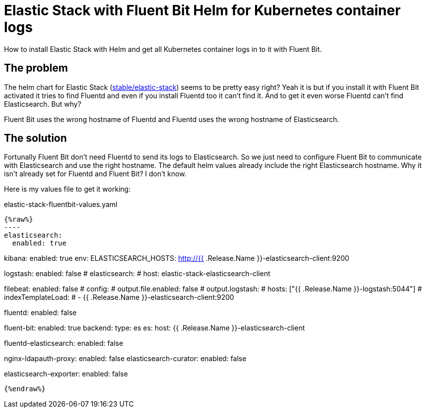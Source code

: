 = Elastic Stack with Fluent Bit Helm for Kubernetes container logs
:page-layout: post
:page-date: 2020-08-01 20:15:00 +0200
:page-tags: [kubernetes,elastic-stack,fluentbit,helm]
:page-liquid:

How to install Elastic Stack with Helm and get all Kubernetes container logs in to it with Fluent Bit.

== The problem
The helm chart for Elastic Stack (https://hub.helm.sh/charts/stable/elastic-stack[stable/elastic-stack,window=_blank]) seems to be pretty easy right? Yeah it is but if you install it with Fluent Bit activated it tries to find Fluentd and even if you install Fluentd too it can't find it. And to get it even worse Fluentd can't find Elasticsearch. But why?

Fluent Bit uses the wrong hostname of Fluentd and Fluentd uses the wrong hostname of Elasticsearch.

== The solution
Fortunally Fluent Bit don't need Fluentd to send its logs to Elasticsearch. So we just need to configure Fluent Bit to communicate with Elasticsearch and use the right hostname. 
The default helm values already include the right Elasticsearch hostname. Why it isn't already set for Fluentd and Fluent Bit? I don't know.

Here is my values file to get it working:

.elastic-stack-fluentbit-values.yaml
[source,yaml,linenums]
{%raw%}
----
elasticsearch:
  enabled: true

kibana:
  enabled: true
  env:
    ELASTICSEARCH_HOSTS: http://{{ .Release.Name }}-elasticsearch-client:9200

logstash:
  enabled: false
  # elasticsearch:
  #   host: elastic-stack-elasticsearch-client

filebeat:
  enabled: false
  # config:
  #   output.file.enabled: false
  #   output.logstash:
  #     hosts: ["{{ .Release.Name }}-logstash:5044"]
  # indexTemplateLoad:
  #   - {{ .Release.Name }}-elasticsearch-client:9200

fluentd:
  enabled: false

fluent-bit:
  enabled: true
  backend:
    type: es
    es:
      host: {{ .Release.Name }}-elasticsearch-client

fluentd-elasticsearch:
  enabled: false

nginx-ldapauth-proxy:
  enabled: false
elasticsearch-curator:
  enabled: false

elasticsearch-exporter:
  enabled: false
----
{%endraw%}